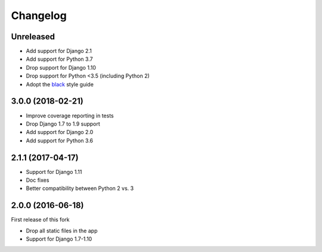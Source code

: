 Changelog
=========

Unreleased
++++++++++

* Add support for Django 2.1
* Add support for Python 3.7
* Drop support for Django 1.10
* Drop support for Python <3.5 (including Python 2)
* Adopt the `black`_ style guide

.. _black: https://github.com/ambv/black

3.0.0 (2018-02-21)
++++++++++++++++++

* Improve coverage reporting in tests
* Drop Django 1.7 to 1.9 support
* Add support for Django 2.0
* Add support for Python 3.6

2.1.1 (2017-04-17)
++++++++++++++++++

* Support for Django 1.11
* Doc fixes
* Better compatibility between Python 2 vs. 3


2.0.0 (2016-06-18)
++++++++++++++++++

First release of this fork

* Drop all static files in the app
* Support for Django 1.7-1.10
